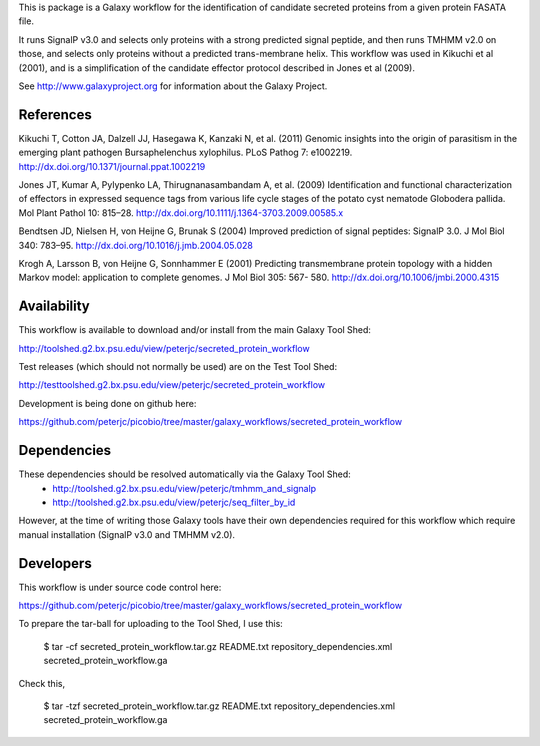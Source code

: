 This is package is a Galaxy workflow for the identification of candidate
secreted proteins from a given protein FASATA file.

It runs SignalP v3.0 and selects only proteins with a strong predicted
signal peptide, and then runs TMHMM v2.0 on those, and selects only
proteins without a predicted trans-membrane helix. This workflow was
used in Kikuchi et al (2001), and is a simplification of the candidate
effector protocol described in Jones et al (2009).

See http://www.galaxyproject.org for information about the Galaxy Project.


References
==========

Kikuchi T, Cotton JA, Dalzell JJ, Hasegawa K, Kanzaki N, et al. (2011)
Genomic insights into the origin of parasitism in the emerging plant
pathogen Bursaphelenchus xylophilus. PLoS Pathog 7: e1002219.
http://dx.doi.org/10.1371/journal.ppat.1002219

Jones JT, Kumar A, Pylypenko LA, Thirugnanasambandam A, et al. (2009)
Identification and functional characterization of effectors in expressed
sequence tags from various life cycle stages of the potato cyst nematode
Globodera pallida. Mol Plant Pathol 10: 815–28.
http://dx.doi.org/10.1111/j.1364-3703.2009.00585.x

Bendtsen JD, Nielsen H, von Heijne G, Brunak S (2004)
Improved prediction of signal peptides: SignalP 3.0. J Mol Biol 340: 783–95.
http://dx.doi.org/10.1016/j.jmb.2004.05.028

Krogh A, Larsson B, von Heijne G, Sonnhammer E (2001)
Predicting transmembrane protein topology with a hidden Markov model:
application to complete genomes. J Mol Biol 305: 567- 580.
http://dx.doi.org/10.1006/jmbi.2000.4315


Availability
============

This workflow is available to download and/or install from the main
Galaxy Tool Shed:

http://toolshed.g2.bx.psu.edu/view/peterjc/secreted_protein_workflow

Test releases (which should not normally be used) are on the Test Tool Shed:

http://testtoolshed.g2.bx.psu.edu/view/peterjc/secreted_protein_workflow

Development is being done on github here:

https://github.com/peterjc/picobio/tree/master/galaxy_workflows/secreted_protein_workflow


Dependencies
============

These dependencies should be resolved automatically via the Galaxy Tool Shed:
 * http://toolshed.g2.bx.psu.edu/view/peterjc/tmhmm_and_signalp
 * http://toolshed.g2.bx.psu.edu/view/peterjc/seq_filter_by_id

However, at the time of writing those Galaxy tools have their own
dependencies required for this workflow which require manual
installation (SignalP v3.0 and TMHMM v2.0).


Developers
==========

This workflow is under source code control here:

https://github.com/peterjc/picobio/tree/master/galaxy_workflows/secreted_protein_workflow

To prepare the tar-ball for uploading to the Tool Shed, I use this:

    $ tar -cf secreted_protein_workflow.tar.gz README.txt repository_dependencies.xml secreted_protein_workflow.ga

Check this,

    $ tar -tzf secreted_protein_workflow.tar.gz 
    README.txt
    repository_dependencies.xml
    secreted_protein_workflow.ga
